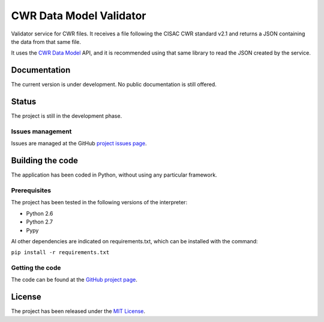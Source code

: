 CWR Data Model Validator
========================

Validator service for CWR files. It receives a file following the CISAC CWR
standard v2.1 and returns a JSON containing the data from that same file.

It uses the `CWR Data Model`_ API, and it is recommended using that same library
to read the JSON created by the service.

Documentation
-------------

The current version is under development. No public documentation is still offered.

Status
------

The project is still in the development phase.

Issues management
~~~~~~~~~~~~~~~~~

Issues are managed at the GitHub `project issues page`_.

Building the code
-----------------

The application has been coded in Python, without using any particular framework.

Prerequisites
~~~~~~~~~~~~~

The project has been tested in the following versions of the interpreter:

- Python 2.6
- Python 2.7
- Pypy

Al other dependencies are indicated on requirements.txt, which can be installed with the command:

``pip install -r requirements.txt``

Getting the code
~~~~~~~~~~~~~~~~

The code can be found at the `GitHub project page`_.

License
-------

The project has been released under the `MIT License`_.

.. _CWR Data Model: https://github.com/weso/CWR-DataApi
.. _project issues page: https://github.com/weso/CWR-Validator/issues
.. _GitHub project page: https://github.com/weso/CWR-Validator
.. _MIT License: http://www.opensource.org/licenses/mit-license.php